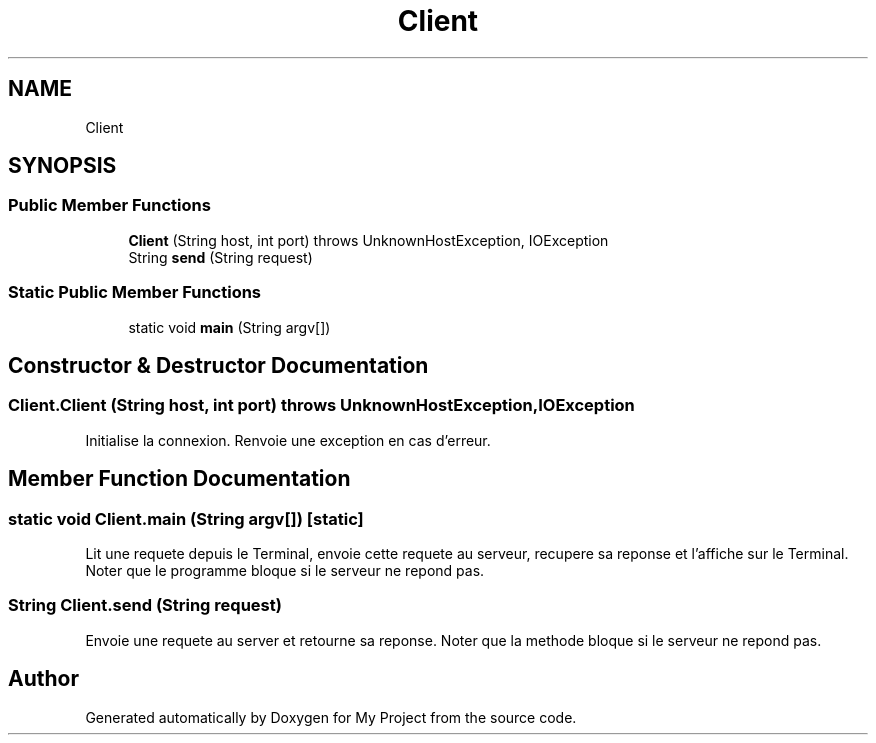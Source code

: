 .TH "Client" 3 "Sun Feb 14 2021" "My Project" \" -*- nroff -*-
.ad l
.nh
.SH NAME
Client
.SH SYNOPSIS
.br
.PP
.SS "Public Member Functions"

.in +1c
.ti -1c
.RI "\fBClient\fP (String host, int port)  throws UnknownHostException, IOException "
.br
.ti -1c
.RI "String \fBsend\fP (String request)"
.br
.in -1c
.SS "Static Public Member Functions"

.in +1c
.ti -1c
.RI "static void \fBmain\fP (String argv[])"
.br
.in -1c
.SH "Constructor & Destructor Documentation"
.PP 
.SS "Client\&.Client (String host, int port) throws UnknownHostException, IOException"
Initialise la connexion\&. Renvoie une exception en cas d'erreur\&. 
.SH "Member Function Documentation"
.PP 
.SS "static void Client\&.main (String argv[])\fC [static]\fP"
Lit une requete depuis le Terminal, envoie cette requete au serveur, recupere sa reponse et l'affiche sur le Terminal\&. Noter que le programme bloque si le serveur ne repond pas\&. 
.SS "String Client\&.send (String request)"
Envoie une requete au server et retourne sa reponse\&. Noter que la methode bloque si le serveur ne repond pas\&. 

.SH "Author"
.PP 
Generated automatically by Doxygen for My Project from the source code\&.
